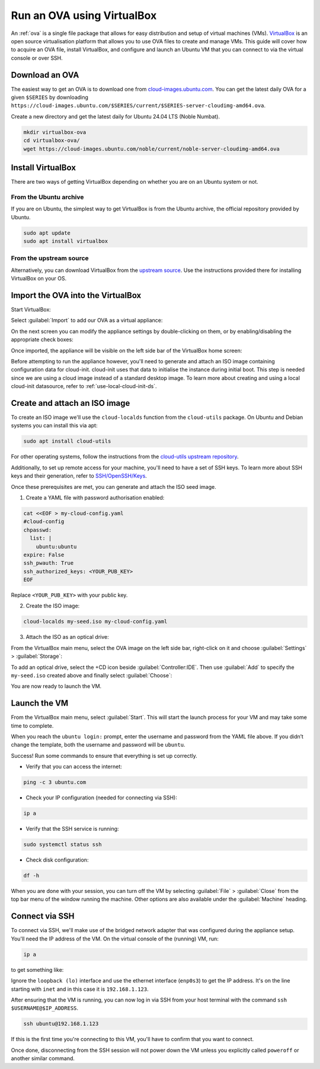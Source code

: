 .. _run-an-ova-using-virtualbox:

Run an OVA using VirtualBox
===========================

An :ref:`ova` is a single file package that allows for easy distribution and
setup of virtual machines (VMs). `VirtualBox <https://www.virtualbox.org/>`__ is an open source
virtualisation platform that allows you to use OVA files to create and
manage VMs. This guide will cover how to acquire an OVA file,
install VirtualBox, and configure and launch an Ubuntu VM that you can connect
to via the virtual console or over SSH.

Download an OVA
---------------

The easiest way to get an OVA is to download one from
`cloud-images.ubuntu.com <https://cloud-images.ubuntu.com>`__. You can
get the latest daily OVA for a given
``$SERIES`` by downloading ``https://cloud-images.ubuntu.com/$SERIES/current/$SERIES-server-cloudimg-amd64.ova``.

Create a new directory and get the latest daily for Ubuntu 24.04
LTS (Noble Numbat).

.. code:: bash

  mkdir virtualbox-ova
  cd virtualbox-ova/
  wget https://cloud-images.ubuntu.com/noble/current/noble-server-cloudimg-amd64.ova


Install VirtualBox
------------------

There are two ways of getting VirtualBox depending on whether you
are on an Ubuntu system or not.

From the Ubuntu archive
~~~~~~~~~~~~~~~~~~~~~~~

If you are on Ubuntu, the simplest way to get VirtualBox is from the
Ubuntu archive, the official repository provided by Ubuntu.

.. code:: bash

  sudo apt update
  sudo apt install virtualbox

From the upstream source
~~~~~~~~~~~~~~~~~~~~~~~~

Alternatively, you can download VirtualBox from the `upstream
source <https://www.virtualbox.org/wiki/Downloads>`__. Use the instructions
provided there for installing VirtualBox on your OS.

Import the OVA into the VirtualBox
----------------------------------

Start VirtualBox:

.. image:: run-an-ova-using-virtualbox-images/0-launch-virtualbox.png
   :align: center

Select :guilabel:`Import` to add our OVA as a virtual appliance:

.. image:: run-an-ova-using-virtualbox-images/1-import-appliance.png
   :align: center

On the next screen you can modify the appliance settings by double-clicking
on them, or by enabling/disabling the appropriate check boxes:

.. image:: run-an-ova-using-virtualbox-images/2-appliance-settings.png
   :align: center

Once imported, the appliance will be visible on the left side bar of the
VirtualBox home screen:

.. image:: run-an-ova-using-virtualbox-images/3-imported-vm.png
   :align: center

Before attempting to run the appliance however, you'll need to generate
and attach an ISO image containing configuration data for cloud-init.
cloud-init uses that data to initialise the instance during initial boot.
This step is needed since we are using a cloud image instead of a standard
desktop image. To learn more about creating and using a local cloud-init
datasource, refer to :ref:`use-local-cloud-init-ds`.

Create and attach an ISO image
------------------------------

To create an ISO image we'll use the ``cloud-localds`` function from
the ``cloud-utils`` package. On Ubuntu and Debian systems you can install
this via apt:

.. code:: bash

  sudo apt install cloud-utils

For other operating systems, follow the instructions from the
`cloud-utils upstream repository <https://github.com/canonical/cloud-utils>`_.

Additionally, to set up remote access for your machine, you'll need to have
a set of SSH keys. To learn more about SSH keys and their generation, refer
to `SSH/OpenSSH/Keys <https://help.ubuntu.com/community/SSH/OpenSSH/Keys>`_.

Once these prerequisites are met, you can generate and attach the
ISO seed image.

1. Create a YAML file with password authorisation enabled:

.. code:: bash

  cat <<EOF > my-cloud-config.yaml
  #cloud-config
  chpasswd:
    list: |
      ubuntu:ubuntu
  expire: False
  ssh_pwauth: True
  ssh_authorized_keys: <YOUR_PUB_KEY>
  EOF

Replace ``<YOUR_PUB_KEY>`` with your public key.

2. Create the ISO image:

.. code:: bash

  cloud-localds my-seed.iso my-cloud-config.yaml

3. Attach the ISO as an optical drive:

From the VirtualBox main menu, select the OVA image on the left side bar,
right-click on it and choose :guilabel:`Settings` > :guilabel:`Storage`:

.. image:: run-an-ova-using-virtualbox-images/4-add-optical.png
   :align: center

To add an optical drive, select the +CD icon beside :guilabel:`Controller:IDE`.
Then use :guilabel:`Add` to specify the ``my-seed.iso`` created above and
finally select :guilabel:`Choose`:

.. image:: run-an-ova-using-virtualbox-images/5-select-seed.png
   :align: center

You are now ready to launch the VM.

Launch the VM
-------------

From the VirtualBox main menu, select :guilabel:`Start`. This will start
the launch process for your VM and may take some time to complete.

.. image:: run-an-ova-using-virtualbox-images/6-vm-login-prompt.png
   :align: center

When you reach the ``ubuntu login:`` prompt, enter the username and
password from the YAML file above. If you didn’t change the template,
both the username and password will be ``ubuntu``.

.. image:: run-an-ova-using-virtualbox-images/7-vm-logged-in.png
   :align: center

Success! Run some commands to ensure that everything is set up correctly.

-  Verify that you can access the internet:

.. code:: bash

   ping -c 3 ubuntu.com

-  Check your IP configuration (needed for connecting via SSH):

.. code:: bash

   ip a

-  Verify that the SSH service is running:

.. code:: bash

   sudo systemctl status ssh

-  Check disk configuration:

.. code:: bash

   df -h

When you are done with your session, you can turn off the VM by
selecting :guilabel:`File` > :guilabel:`Close` from the top bar
menu of the window running the machine. Other options are also
available under the :guilabel:`Machine` heading.

Connect via SSH
---------------

To connect via SSH, we'll make use of the bridged network adapter
that was configured during the appliance setup. You'll need the IP 
address of the VM. On the virtual console of the (running) VM, run:

.. code:: bash

  ip a

to get something like:

.. terminal::

   $ ip a
   1: lo: <LOOPBACK,UP,LOWER_UP> mtu 65536 qdisc noqueue state UNKNOWN
       group default qlen 1000
       link/loopback 00:00:00:00:00:00 brd 00:00:00:00:00:00
       inet 127.0.0.1/8 scope host lo
       valid_lft forever preferred_lft forever
   2: enp0s3: <BROADCAST,MULTICAST,UP,LOWER_UP> mtu 1500 qdisc fq_codel
       state UP group default qlen 1000
       link/ether xx:xx:xx:xx:xx:xx brd ff:ff:ff:ff:ff:ff
       inet 192.168.1.123/24 brd 192.168.1.255 scope global dynamic enp0s3
       valid_lft 86389sec preferred_lft 86389sec

Ignore the ``loopback (lo)`` interface and use the ethernet interface
(``enp0s3``) to get the IP address. It's on the line starting with ``inet``
and in this case it is ``192.168.1.123``.

After ensuring that the VM is running, you can now log in via SSH from your
host terminal with the command ``ssh $USERNAME@$IP_ADDRESS``.

.. code:: bash

  ssh ubuntu@192.168.1.123

If this is the first time you're connecting to this VM, you'll have to
confirm that you want to connect.

.. terminal::

  $ ssh ubuntu@192.168.1.123
  The authenticity of host ‘192.168.1.123 (192.168.1.123)’ can’t be
  established.
  ED25519 key fingerprint is
  SHA256:7vJHf4BcNaZ9dQKSPG8tFw3uRlXnV1kTbmYgEjL0h5o.
  This key is not known by any other names
  Are you sure you want to continue connecting (yes/no/[fingerprint])?
  yes
  Warning: Permanently added ‘192.168.1.123’ (ED25519) to the list of
  known hosts.

Once done, disconnecting from the SSH session will not power down the
VM unless you explicitly called ``poweroff`` or another similar command.
